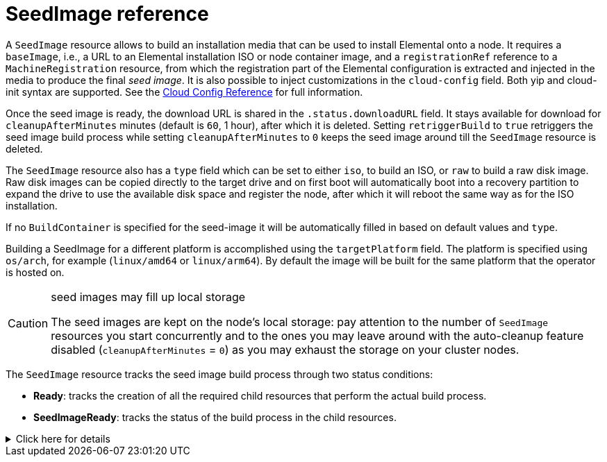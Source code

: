 = SeedImage reference

A `SeedImage` resource allows to build an installation media that can be used to install Elemental onto a node.
It requires a `baseImage`, i.e., a URL to an Elemental installation ISO or node container image, and a `registrationRef` reference to a `MachineRegistration` resource, from which the registration part of the Elemental configuration is extracted and injected in the media to produce the final _seed image_.
It is also possible to inject customizations in the `cloud-config` field. Both yip and cloud-init syntax are supported. See the xref:cloud-config-reference.adoc[Cloud Config Reference] for full information.

Once the seed image is ready, the download URL is shared in the `.status.downloadURL` field.
It stays available for download for `cleanupAfterMinutes` minutes (default is `60`, 1 hour), after which it is deleted.
Setting `retriggerBuild` to `true` retriggers the seed image build process while setting `cleanupAfterMinutes` to `0` keeps the seed image around till the `SeedImage` resource is deleted.

The `SeedImage` resource also has a `type` field which can be set to either `iso`, to build an ISO, or `raw` to build a raw disk image. Raw disk images can be copied directly to the target drive and on first boot will automatically boot into a recovery partition to expand the drive to use the available disk space and register the node, after which it will reboot the same way as for the ISO installation.

If no `BuildContainer` is specified for the seed-image it will be automatically filled in based on default values and `type`.

Building a SeedImage for a different platform is accomplished using the `targetPlatform` field. The platform is specified using `os/arch`, for example (`linux/amd64` or `linux/arm64`). By default the image will be built for the same platform that the operator is hosted on.

[CAUTION]
.seed images may fill up local storage
====
The seed images are kept on the node's local storage: pay attention to the number of `SeedImage` resources you start concurrently and to the ones you may leave around with the auto-cleanup feature disabled (`cleanupAfterMinutes` = `0`) as you may exhaust the storage on your cluster nodes.
====


The `SeedImage` resource tracks the seed image build process through two status conditions:

* *Ready*: tracks the creation of all the required child resources that perform the actual build process.
* *SeedImageReady*: tracks the status of the build process in the child resources.

.Click here for details
[%collapsible]
====
[,yaml]
----
apiVersion: elemental.cattle.io/v1beta1
kind: SeedImage
metadata:
  name: ...
  namespace: ...
spec:
  baseImage: ...
  cloud-config: ...
  registrationRef:
    name: ...
    namespace: ...
  cleanupAfterMinutes: ...
  retriggerBuild: ...
----
====
